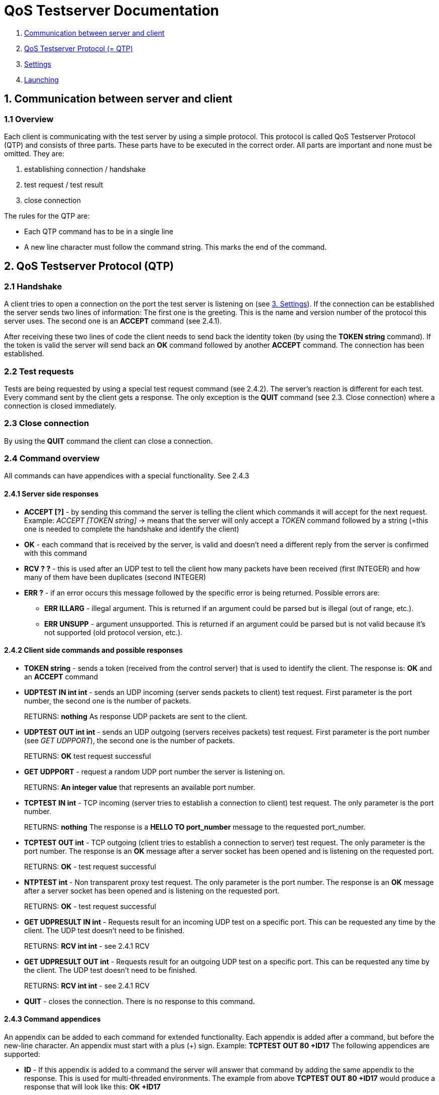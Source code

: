 [[qos-server-documentation]]
= QoS Testserver Documentation

1.  <<qos-server-communication, Communication between server and client>>
2.  <<qos-server-protocol, QoS Testserver Protocol (= QTP)>>
3.  <<qos-server-settings, Settings>>
4.  <<qos-server-launching, Launching>>

[[qos-server-communication]]
== 1. Communication between server and client

=== 1.1 Overview

Each client is communicating with the test server by using a simple protocol. This protocol is called QoS Testserver Protocol (QTP) 
and consists of three parts. These parts have to be executed in the correct order. All parts are important and none must be omitted. They are:  

1.  establishing connection / handshake
2.  test request / test result
3.  close connection

The rules for the QTP are:

*   Each QTP command has to be in a single line
*   A new line character must follow the command string. This marks the end of the command.

[[qos-server-protocol]]
== 2. QoS Testserver Protocol (QTP)

=== 2.1 Handshake

A client tries to open a connection on the port the test server is listening on (see <<qos-server-settings, 3. Settings>>). 
If the connection can be established the server sends two lines of information: The first one is the greeting. 
This is the name and version number of the protocol this server uses. The second one is an **ACCEPT** command (see 2.4.1).  

After receiving these two lines of code the client needs to send back the identity token (by using the **TOKEN string** command). 
If the token is valid the server will send back an **OK** command followed by another **ACCEPT** command. The connection has been established.  

=== 2.2 Test requests

Tests are being requested by using a special test request command (see 2.4.2). The server's reaction is different for each test.
Every command sent by the client gets a response. The only exception is the **QUIT** command (see 2.3. Close connection) where a connection is closed immediately.

=== 2.3 Close connection

By using the **QUIT** command the client can close a connection.

=== 2.4 Command overview

All commands can have appendices with a special functionality. See 2.4.3  

==== 2.4.1 Server side responses

*   **ACCEPT [?]** - by sending this command the server is telling the client which commands it will accept for the next request. 
Example: _ACCEPT [TOKEN string]_ -> means that the server will only accept a _TOKEN_ command followed by a string (=this one is needed to complete the handshake and identify the client)
*   **OK** - each command that is received by the server, is valid and doesn't need a different reply from the server is confirmed with this command
*   **RCV ? ?** - this is used after an UDP test to tell the client how many packets have been received (first INTEGER) and how many of them have been duplicates (second INTEGER)
*   **ERR ?** - if an error occurs this message followed by the specific error is being returned. Possible errors are:
    **   **ERR ILLARG** - illegal argument. This is returned if an argument could be parsed but is illegal (out of range, etc.).
    **   **ERR UNSUPP** - argument unsupported. This is returned if an argument could be parsed but is not valid because it's not supported (old protocol version, etc.).

==== 2.4.2 Client side commands and possible responses

*   **TOKEN string** - sends a token (received from the control server) that is used to identify the client.  
    The response is: **OK** and an **ACCEPT** command
*   **UDPTEST IN int int** - sends an UDP incoming (server sends packets to client) test request. First parameter is the port number, the second one is the number of packets.
+
RETURNS: **nothing**  
As response UDP packets are sent to the client.

*   **UDPTEST OUT int int** - sends an UDP outgoing (servers receives packets) test request. First parameter is the port number (see _GET UDPPORT_), the second one is the number of packets.
+
RETURNS: **OK** test request successful
*   **GET UDPPORT** - request a random UDP port number the server is listening on.
+
RETURNS: **An integer value** that represents an available port number.
*   **TCPTEST IN int** - TCP incoming (server tries to establish a connection to client) test request. The only parameter is the port number.
+
RETURNS: **nothing**  
The response is a **HELLO TO port_number** message to the requested port_number.

*   **TCPTEST OUT int** - TCP outgoing (client tries to establish a connection to server) test request. The only parameter is the port number.  
    The response is an **OK** message after a server socket has been opened and is listening on the requested port.
+
RETURNS: **OK** - test request successful
*   **NTPTEST int** - Non transparent proxy test request. The only parameter is the port number.  
    The response is an **OK** message after a server socket has been opened and is listening on the requested port.
+
RETURNS: **OK** - test request successful
*   **GET UDPRESULT IN int** - Requests result for an incoming UDP test on a specific port. This can be requested any time by the client. The UDP test doesn't need to be finished.
+
RETURNS: **RCV int int** - see 2.4.1 RCV
*   **GET UDPRESULT OUT int** - Requests result for an outgoing UDP test on a specific port. This can be requested any time by the client. The UDP test doesn't need to be finished.
+
RETURNS: **RCV int int** - see 2.4.1 RCV
*   **QUIT** - closes the connection.
    There is no response to this command.

==== 2.4.3 Command appendices

An appendix can be added to each command for extended functionality. Each appendix is added after a command, 
but before the new-line character. An appendix must start with a plus (+) sign. Example: **TCPTEST OUT 80 +ID17**  
The following appendices are supported:

*   **ID** - If this appendix is added to a command the server will answer 
that command by adding the same appendix to the response. 
This is used for multi-threaded environments. 
The example from above **TCPTEST OUT 80 +ID17** would produce a response that will look like this: **OK +ID17**

[[qos-server-settings]]
== 3. Server Settings

The server settings can be set by using either predefined default values, command line parameters or a settings file.  

=== 3.1 Preset default values

If neither a configuration file is available nor the command line parameters are set then the default values are used. They are:

1.  _Configuration file:_ **config.properties**
2.  _Testserver IP:_ **all available interfaces** (see: _3.2.1 server.ip_)
3.  _Testserver port number:_ **5233** (see: _3.2.2 server.port_)
4.  _Supported UDP ports:_ **none** (see: _3.2.3, 3.2.4 'server.udp.*'_)
5.  _Max number of threads:_ **200** (see: _3.2.5 server.threads_)
6.  _Secret key:_ **there is no default secret key. This setting is required** (see: _3.2.6 server.secret_)
7.  _Verbose level:_ **the verbose (debug output) level: either 0 (=some debug), 1 (=more debug) or 2 (=most debug)** (see: _3.2.7 server.verbose_)
8.  _Secure flag:_ **tells the server to use SSL Sockets** (see: _3.2.8 server.ssl_)
9.  _Log files:_ **none** (see: _3.2.10 'server.log.*'_)
10.  _Command console:_ **disabled** (see: _3.2.11 'server.console'_)
11.  _Log console:_ **disabled** (see: _3.2.11 'server.log.console'_)

=== 3.2 Settings file

If a settings file is available the parameters set inside have the highest priority. 
The following parameters are available inside a configuration file:

1.  **server.ip** _Testserver IPs:_ binds the server to these IPs. Multiple IPs can be separated by a comma.
 The test server accepts both: IPv4 and IPv6.
2.  **server.port** _Testserver port number_
3.  **server.udp.minport** and **server.udp.maxport** (_both Deprecated_) _Supported UDP port range_: 
All UDP ports inside this range (inclusive boundaries) will be opened for incoming UDP tests.
4.  **server.udp.ports** _Supported UPD port list:_ multiple ports can be separated by a comma,
 e.g.: **22,443,4551,23435**: All ports on this list will be opened for incoming UDP tests.
5.  **server.threads** _Max number of threads (=max number of control connections)_
6.  **server.secret** _Secret key_
7.  **server.verbose** _Verbose level:_ values: **0/1/2**
8.  **server.ssl** _SSL settings:_ values: **true/false**
9.  **server.ip.check** (_Deprecated_) _Client IP check:_ values: **true/false**. Checks the IP of TCP test candidates. 
If set to true a candidate map will be managed by the server, where only allowed client IPs 
(received during the test registration process) will get responses from the qos server.
10.  _Log files. The file names should contain the full path including a prefix (e.g.: **/var/log/main**). 
An automatically generated suffix is added to the name (date + ".log" ending)_
    *   **server.log** main QoS server log file
    *   **server.log.udp** log file for all UDP operations
    *   **server.log.tcp** log file for all TCP operations
11.  Other log settings:
    *   **server.log.console** values: **true/false**, if true, all debug messages will be sent to the available console

=== 3.3 Command line parameter

By launching the test server the following command line parameters can be used.
However, configuration via the settings file is the preferred method, because of its extended functionality:

1.  _Configuration file:_ **-f [file_name]**
2.  _Testserver port number:_ **-p [port_number]**
3.  _Supported UDP port range:_ **-u [port_from] [port_to]**
4.  _Max number of threads:_ **-t [num_of_threads]**
5.  _Secret key:_ **-k [secret_key]**
6.  _Show help:_ **-h**
7.  _Verbose:_ **-v** (= verbose level 1) or **-vv** (= verbose level 2), 
if this parameter is not set to verbose, it is set to level 0 automatically.
8.  _Secure flag:_ **-s**
9.  _Main log file (for more log files use a config file - see 3.4):_ **-l**

[[qos-server-launching]]
== 4. Launching

After building the qos-service (use ``./gradlew build``), move to the directory containing the jar (``qos-service-1.0.jar``)
and execute ``java -jar qos-service-1.0.jar`` to start the server.
